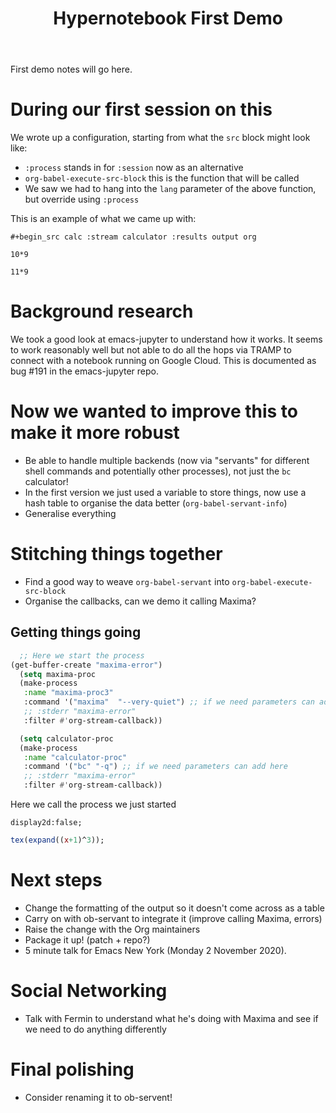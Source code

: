 #+title: Hypernotebook First Demo

First demo notes will go here.

* During our first session on this

We wrote up a configuration, starting from what the =src= block might
look like:

- =:process= stands in for =:session= now as an alternative
- =org-babel-execute-src-block= this is the function that will be called
- We saw we had to hang into the =lang= parameter of the above function, but override using =:process=

This is an example of what we came up with:

=#+begin_src calc :stream calculator :results output org=

#+begin_src calc :stream calculator :results output org
10*9
#+end_src

#+RESULTS:
#+begin_src org
| value | 90 |
#+end_src

#+begin_src calc :stream calculator-proc :results output org
11*9
#+end_src

#+RESULTS:
#+begin_src org
| value | 90 |
#+end_src

* Background research

We took a good look at emacs-jupyter to understand how it works.
It seems to work reasonably well but not able to do all the hops via TRAMP to connect with a notebook running on Google Cloud.  This is documented as bug #191 in the emacs-jupyter repo.

* Now we wanted to improve this to make it more robust

- Be able to handle multiple backends (now via "servants" for different shell commands and potentially other processes), not just the =bc= calculator!
- In the first version we just used a variable to store things, now use a hash table to organise the data better (=org-babel-servant-info=)
- Generalise everything

* Stitching things together

- Find a good way to weave =org-babel-servant= into =org-babel-execute-src-block=
- Organise the callbacks, can we demo it calling Maxima?

** Getting things going

#+begin_src emacs-lisp
    ;; Here we start the process
  (get-buffer-create "maxima-error")
    (setq maxima-proc
	(make-process
	 :name "maxima-proc3"
	 :command '("maxima"  "--very-quiet") ;; if we need parameters can add here
	 ;; :stderr "maxima-error"
	 :filter #'org-stream-callback))

    (setq calculator-proc
	(make-process
	 :name "calculator-proc"
	 :command '("bc" "-q") ;; if we need parameters can add here
	 ;; :stderr "maxima-error"
	 :filter #'org-stream-callback))
#+end_src

Here we call the process we just started

#+begin_src exp :stream maxima-proc3 :results verbatim org
display2d:false;
#+end_src

#+RESULTS:
#+begin_src org
| value | false |
#+end_src

#+begin_src maxima :stream maxima-proc3 :results verbatim org
tex(expand((x+1)^3));
#+end_src

#+RESULTS:
#+begin_src org
| value | $$x^3+3\,x^2+3\,x+1$$ |
#+end_src

* Next steps

- Change the formatting of the output so it doesn't come across as a table
- Carry on with ob-servant to integrate it (improve calling Maxima, errors)
- Raise the change with the Org maintainers
- Package it up! (patch + repo?)
- 5 minute talk for Emacs New York (Monday 2 November 2020).

* Social Networking

- Talk with Fermin to understand what he's doing with Maxima and see if we need to do anything differently

* Final polishing

- Consider renaming it to ob-servent!
